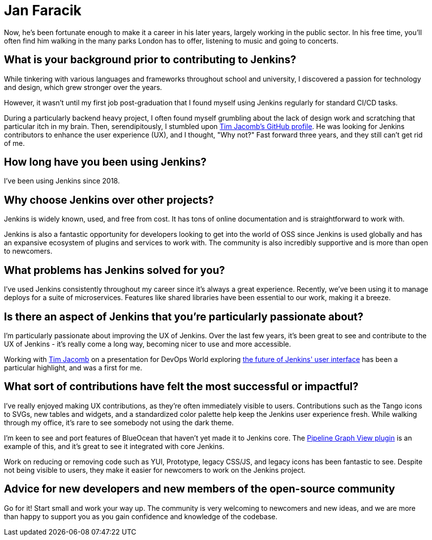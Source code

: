 = Jan Faracik
:page-name: Jan Faracik
:page-linkedin: 
:page-twitter: 
:page-github: janfaracik
:page-email: 
:page-image: avatar/jan-faracik.jpg
:page-pronouns: He/Him/His
:page-location: London, England, United Kingdom
:page-firstcommit: 2018
:page-datepublished: 2024-05-22
:page-featured: true
:page-intro: Jan Faracik is a Lead Software Engineer based in sunny London, UK. Jan possesses a deep interest in the combination of design and technology, and how they can be used to enrich user's lives. This started from his early days of messing around in VB.NET and Adobe Fireworks.

Now, he's been fortunate enough to make it a career in his later years, largely working in the public sector.
In his free time, you'll often find him walking in the many parks London has to offer, listening to music and going to concerts.

== What is your background prior to contributing to Jenkins?

While tinkering with various languages and frameworks throughout school and university, I discovered a passion for technology and design, which grew stronger over the years. 

However, it wasn't until my first job post-graduation that I found myself using Jenkins regularly for standard CI/CD tasks.

During a particularly backend heavy project, I often found myself grumbling about the lack of design work and scratching that particular itch in my brain.
Then, serendipitously, I stumbled upon link:https://github.com/timja[Tim Jacomb's GitHub profile].
He was looking for Jenkins contributors to enhance the user experience (UX), and I thought, "Why not?"
Fast forward three years, and they still can't get rid of me.

== How long have you been using Jenkins?

I've been using Jenkins since 2018.

== Why choose Jenkins over other projects?

Jenkins is widely known, used, and free from cost.
It has tons of online documentation and is straightforward to work with. 

Jenkins is also a fantastic opportunity for developers looking to get into the world of OSS since Jenkins is used globally and has an expansive ecosystem of plugins and services to work with.
The community is also incredibly supportive and is more than open to newcomers.

== What problems has Jenkins solved for you?

I've used Jenkins consistently throughout my career since it's always a great experience.
Recently, we've been using it to manage deploys for a suite of microservices.
Features like shared libraries have been essential to our work, making it a breeze.

== Is there an aspect of Jenkins that you're particularly passionate about?

I'm particularly passionate about improving the UX of Jenkins.
Over the last few years, it's been great to see and contribute to the UX of Jenkins - it's really come a long way, becoming nicer to use and more accessible.

Working with link:https://www.jenkins.io/blog/authors/timja/[Tim Jacomb] on a presentation for DevOps World exploring link:https://www.jenkins.io/blog/2022/08/26/jenkins-design/[the future of Jenkins' user interface] has been a particular highlight, and was a first for me.

== What sort of contributions have felt the most successful or impactful?

I've really enjoyed making UX contributions, as they're often immediately visible to users.
Contributions such as the Tango icons to SVGs, new tables and widgets, and a standardized color palette help keep the Jenkins user experience fresh.
While walking through my office, it's rare to see somebody not using the dark theme.

I'm keen to see and port features of BlueOcean that haven't yet made it to Jenkins core.
The link:https://plugins.jenkins.io/pipeline-graph-view/[Pipeline Graph View plugin] is an example of this, and it's great to see it integrated with core Jenkins.

Work on reducing or removing code such as YUI, Prototype, legacy CSS/JS, and legacy icons has been fantastic to see.
Despite not being visible to users, they make it easier for newcomers to work on the Jenkins project.

== Advice for new developers and new members of the open-source community

Go for it!
Start small and work your way up.
The community is very welcoming to newcomers and new ideas, and we are more than happy to support you as you gain confidence and knowledge of the codebase.